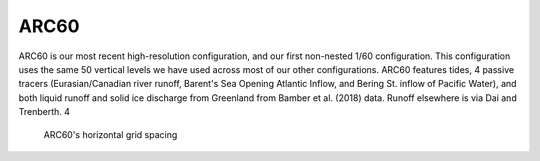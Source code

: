 ARC60
=====

ARC60 is our most recent high-resolution configuration, and our first non-nested 1/60 configuration. This configuration uses the same 50 vertical levels we have used across most of our other configurations. ARC60 features tides, 4 passive tracers (Eurasian/Canadian river runoff, Barent's Sea Opening Atlantic Inflow, and Bering St. inflow of Pacific Water), and both liquid runoff and solid ice discharge from Greenland from Bamber et al. (2018) data. Runoff elsewhere is via Dai and Trenberth.
4

.. figure:: ./grid_ARC60.png

   ARC60's horizontal grid spacing

.. raw:: html

   <iframe width="740" height="200" src="https://docs.google.com/spreadsheets/d/e/2PACX-1vRpBSqIbq8np8TladN9wRxKWaZDGLDfttz7oBASybI6lD-E0Kg_hXdQAWqfVic91WVjlqhR0qUvqQR8/pubhtml?gid=1122866581&amp;single=true&amp;widget=true&amp;headers=false"></iframe>
